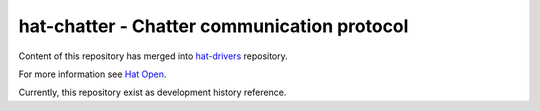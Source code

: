 .. _hat-drivers: https://github.com/hat-open/hat-drivers.git
.. _Hat Open: https://hat-open.com

hat-chatter - Chatter communication protocol
============================================

Content of this repository has merged into `hat-drivers`_ repository.

For more information see `Hat Open`_.

Currently, this repository exist as development history reference.
